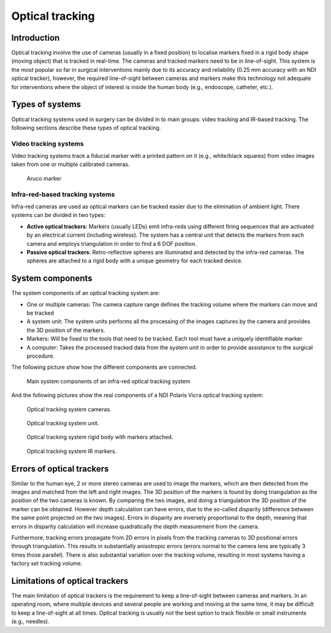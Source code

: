 .. _Optical:

Optical tracking
================

Introduction
------------

Optical tracking involve the use of cameras (usually in a fixed position) to localise markers fixed in a rigid body shape (moving object) that is tracked in real-time. The cameras and tracked markers need to be in line-of-sight.
This system is the most popular so far in surgical interventions mainly due to its accuracy and reliability (0.25 mm accuracy with an NDI optical tracker), however, the required line-of-sight between cameras and markers make this technology not adequate for  interventions where the object of interest is inside the human body (e.g., endoscope, catheter, etc.).

Types of systems
----------------

Optical tracking systems used in surgery can be divided in to main groups: video tracking and IR-based tracking. The following sections describe these types of optical tracking.

Video tracking systems
^^^^^^^^^^^^^^^^^^^^^^

Video tracking systems track a fiducial marker with a printed pattern on it (e.g., white/black squares) from video images taken from one or multiple calibrated cameras.

.. figure:: aruco_marker.jpg
  :alt: Aruco marker
  :width: 600
  
  Aruco marker

Infra-red-based tracking systems
^^^^^^^^^^^^^^^^^^^^^^^^^^^^^^^^

Infra-red cameras are used as optical markers can be tracked easier due to the elimination of ambient light. There systems can be divided in two types:

* **Active optical trackers**: Markers (usually LEDs) emit infra-reds using different firing sequences that are activated by an electrical current (including wireless). The system has a central unit that detects the markers from each camera and employs triangulation in order to find a 6 DOF position.

* **Passive optical trackers**: Retro-reflective spheres are illuminated and detected by the infra-red cameras. The spheres are attached to a rigid body with a unique geometry for each tracked device.


System components
-----------------

The system components of an optical tracking system are: 

* One or multiple cameras: The camera capture range defines the tracking volume where the markers can move and be tracked
* A system unit: The system units performs all the processing of the images captures by the camera and provides the 3D position of the markers.
* Markers: Will be fixed to the tools that need to be tracked. Each tool must have a uniquely identifiable marker
* A computer: Takes the processed tracked data from the system unit in order to provide assistance to the surgical procedure.

The following picture show how the different components are connected.

.. figure:: infrared_tracking.png
  :alt: Main system components of an infra-red optical tracking system
  :width: 600
  
  Main system components of an infra-red optical tracking system

And the following pictures show the real components of a NDI Polaris Vicra optical tracking system:

.. figure:: optical_cameras.jpg
  :alt: Optical tracking system cameras
  :width: 600
  
  Optical tracking system cameras.
  
.. figure:: optical_system_unit.jpg
  :alt: Optical tracking system unit
  :width: 600
  
  Optical tracking system unit.
  
.. figure:: optical_rigid_body.jpg
  :alt: Optical tracking system rigid body with markers attached.
  :width: 600
  
  Optical tracking system rigid body with markers attached.

.. figure:: optical_IR_marker.jpg
  :alt: Optical tracking system IR markers.
  :width: 600
  
  Optical tracking system IR markers.

Errors of optical trackers
--------------------------

Similar to the human eye, 2 or more stereo cameras are used to image the markers, which are then detected from the images and matched from the left and right images. 
The 3D position of the markers is found by doing triangulation as the position of the two cameras is known.
By comparing the two images, and doing a triangulation the 3D position of the marker can be obtained. 
However depth calculation can have errors, due to the so-called disparity (difference between the same point projected on the two images).
Errors in disparity are inversely proportional to the depth, meaning that errors in disparity calculation will increase quadratically the depth measurement from the camera. 

Furthermore, tracking errors propagate from 2D errors in pixels from the tracking cameras to 3D positional errors through triangulation. 
This results in substantially anisotropic errors (errors normal to the camera lens are typically 3 times those parallel). 
There is also substantial variation over the tracking volume, resulting in most systems having a factory set tracking volume.

Limitations of optical trackers
-------------------------------
The main limitation of optical trackers is the requirement to keep a line-of-sight between cameras and markers. In an operating room, where multiple devices and several people are working and moving at the same time, it may be difficult to keep a line-of-sight at all times.
Optical tracking is usually not the best option to track flexible or small instruments (e.g., needles).
